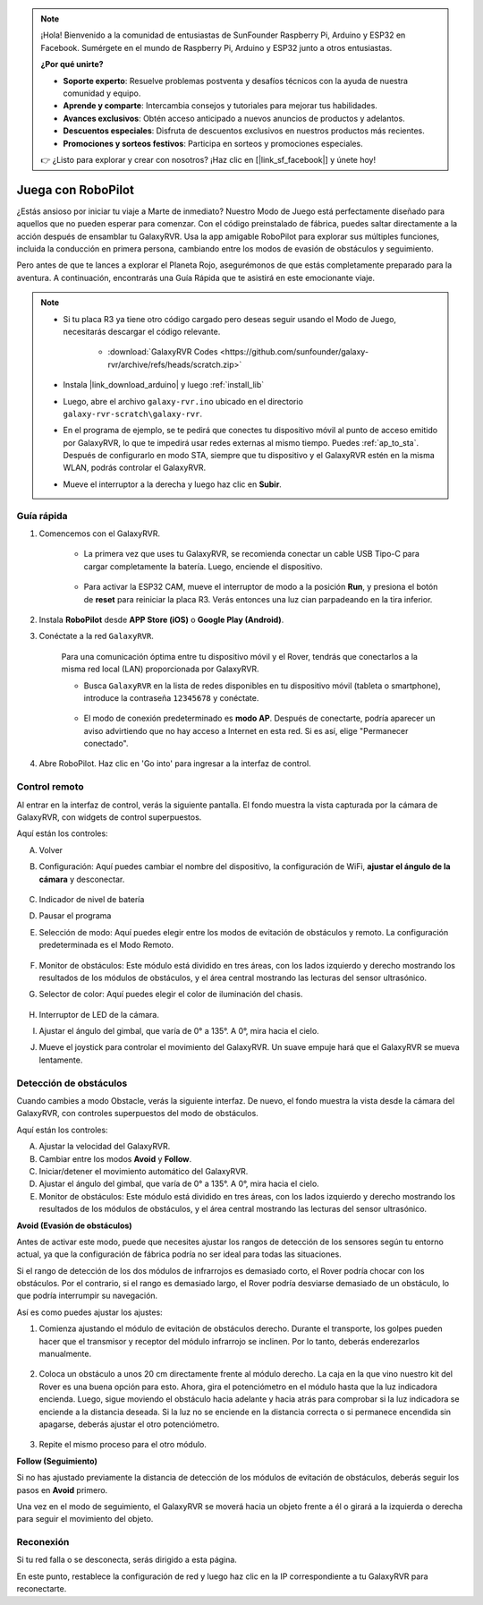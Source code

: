 .. note::

    ¡Hola! Bienvenido a la comunidad de entusiastas de SunFounder Raspberry Pi, Arduino y ESP32 en Facebook. Sumérgete en el mundo de Raspberry Pi, Arduino y ESP32 junto a otros entusiastas.

    **¿Por qué unirte?**

    - **Soporte experto**: Resuelve problemas postventa y desafíos técnicos con la ayuda de nuestra comunidad y equipo.
    - **Aprende y comparte**: Intercambia consejos y tutoriales para mejorar tus habilidades.
    - **Avances exclusivos**: Obtén acceso anticipado a nuevos anuncios de productos y adelantos.
    - **Descuentos especiales**: Disfruta de descuentos exclusivos en nuestros productos más recientes.
    - **Promociones y sorteos festivos**: Participa en sorteos y promociones especiales.

    👉 ¿Listo para explorar y crear con nosotros? ¡Haz clic en [|link_sf_facebook|] y únete hoy!


.. _play_robopilot:

Juega con RoboPilot
======================

¿Estás ansioso por iniciar tu viaje a Marte de inmediato? 
Nuestro Modo de Juego está perfectamente diseñado para aquellos que no pueden esperar para comenzar. 
Con el código preinstalado de fábrica, puedes saltar directamente a la acción después de ensamblar tu GalaxyRVR. 
Usa la app amigable RoboPilot para explorar sus múltiples funciones, incluida la conducción en primera persona, 
cambiando entre los modos de evasión de obstáculos y seguimiento.


.. image:: img/robopilot/rp1_inter.png

Pero antes de que te lances a explorar el Planeta Rojo, asegurémonos de que estás completamente preparado para la aventura. 
A continuación, encontrarás una Guía Rápida que te asistirá en este emocionante viaje.

.. note::

    * Si tu placa R3 ya tiene otro código cargado pero deseas seguir usando el Modo de Juego, necesitarás descargar el código relevante.

        * :download:`GalaxyRVR Codes <https://github.com/sunfounder/galaxy-rvr/archive/refs/heads/scratch.zip>`

    * Instala |link_download_arduino| y luego :ref:`install_lib`

    * Luego, abre el archivo ``galaxy-rvr.ino`` ubicado en el directorio ``galaxy-rvr-scratch\galaxy-rvr``.
    
    * En el programa de ejemplo, se te pedirá que conectes tu dispositivo móvil al punto de acceso emitido por GalaxyRVR, lo que te impedirá usar redes externas al mismo tiempo. Puedes :ref:`ap_to_sta`. Después de configurarlo en modo STA, siempre que tu dispositivo y el GalaxyRVR estén en la misma WLAN, podrás controlar el GalaxyRVR.

    * Mueve el interruptor a la derecha y luego haz clic en **Subir**.


    .. image:: img/camera_upload.png
        :width: 400
        :align: center


Guía rápida
---------------

#. Comencemos con el GalaxyRVR.

    * La primera vez que uses tu GalaxyRVR, se recomienda conectar un cable USB Tipo-C para cargar completamente la batería. Luego, enciende el dispositivo.
    
        .. raw:: html

            <video width="600" loop autoplay muted>
                <source src="_static/video/play_start.mp4" type="video/mp4">
                Your browser does not support the video tag.
            </video>

    * Para activar la ESP32 CAM, mueve el interruptor de modo a la posición **Run**, y presiona el botón de **reset** para reiniciar la placa R3. Verás entonces una luz cian parpadeando en la tira inferior.

        .. raw:: html

            <video width="600" loop autoplay muted>
                <source src="_static/video/play_reset.mp4" type="video/mp4">
                Your browser does not support the video tag.
            </video>

#. Instala **RoboPilot** desde **APP Store (iOS)** o **Google Play (Android)**.

#. Conéctate a la red ``GalaxyRVR``.

    Para una comunicación óptima entre tu dispositivo móvil y el Rover, tendrás que conectarlos a la misma red local (LAN) proporcionada por GalaxyRVR.

    * Busca ``GalaxyRVR`` en la lista de redes disponibles en tu dispositivo móvil (tableta o smartphone), introduce la contraseña ``12345678`` y conéctate.

        .. image:: img/app/camera_lan.png

    * El modo de conexión predeterminado es **modo AP**. Después de conectarte, podría aparecer un aviso advirtiendo que no hay acceso a Internet en esta red. Si es así, elige "Permanecer conectado".

        .. image:: img/app/camera_stay.png

#. Abre RoboPilot. Haz clic en 'Go into' para ingresar a la interfaz de control.

.. image:: img/robopilot/rp1_inter.png



Control remoto
-----------------

Al entrar en la interfaz de control, verás la siguiente pantalla.
El fondo muestra la vista capturada por la cámara de GalaxyRVR, con widgets de control superpuestos.

.. image:: img/robopilot/rp2_page.png

Aquí están los controles:

A. Volver
B. Configuración: Aquí puedes cambiar el nombre del dispositivo, la configuración de WiFi, **ajustar el ángulo de la cámara** y desconectar.


    .. image:: img/robopilot/rp3_setting.png

C. Indicador de nivel de batería
D. Pausar el programa
E. Selección de modo: Aquí puedes elegir entre los modos de evitación de obstáculos y remoto. La configuración predeterminada es el Modo Remoto.


    .. image:: img/robopilot/rp4_mode.png

F. Monitor de obstáculos: Este módulo está dividido en tres áreas, con los lados izquierdo y derecho mostrando los resultados de los módulos de obstáculos, y el área central mostrando las lecturas del sensor ultrasónico.
G. Selector de color: Aquí puedes elegir el color de iluminación del chasis.


    .. image:: img/robopilot/rp5_color.png

H. Interruptor de LED de la cámara.
I. Ajustar el ángulo del gimbal, que varía de 0° a 135°. A 0°, mira hacia el cielo.
J. Mueve el joystick para controlar el movimiento del GalaxyRVR. Un suave empuje hará que el GalaxyRVR se mueva lentamente.



Detección de obstáculos
-------------------------

Cuando cambies a modo Obstacle, verás la siguiente interfaz.
De nuevo, el fondo muestra la vista desde la cámara del GalaxyRVR, con controles superpuestos del modo de obstáculos.


.. image:: img/robopilot/rp6_avoid.png

Aquí están los controles:

A. Ajustar la velocidad del GalaxyRVR.
B. Cambiar entre los modos **Avoid** y **Follow**.
C. Iniciar/detener el movimiento automático del GalaxyRVR.
D. Ajustar el ángulo del gimbal, que varía de 0° a 135°. A 0°, mira hacia el cielo.
E. Monitor de obstáculos: Este módulo está dividido en tres áreas, con los lados izquierdo y derecho mostrando los resultados de los módulos de obstáculos, y el área central mostrando las lecturas del sensor ultrasónico.


**Avoid (Evasión de obstáculos)**

.. Toca el widget **Avoid(E)** para activar el modo de evasión de obstáculos.

Antes de activar este modo, puede que necesites ajustar los rangos de detección de los sensores según tu entorno actual, ya que la configuración de fábrica podría no ser ideal para todas las situaciones.

Si el rango de detección de los dos módulos de infrarrojos es demasiado corto, el Rover podría chocar con los obstáculos. Por el contrario, si el rango es demasiado largo, el Rover podría desviarse demasiado de un obstáculo, lo que podría interrumpir su navegación.

Así es como puedes ajustar los ajustes:

#. Comienza ajustando el módulo de evitación de obstáculos derecho. Durante el transporte, los golpes pueden hacer que el transmisor y receptor del módulo infrarrojo se inclinen. Por lo tanto, deberás enderezarlos manualmente.

    .. raw:: html

        <video width="600" loop autoplay muted>
            <source src="_static/video/ir_adjust1.mp4" type="video/mp4">
            Your browser does not support the video tag.
        </video>

#. Coloca un obstáculo a unos 20 cm directamente frente al módulo derecho. La caja en la que vino nuestro kit del Rover es una buena opción para esto. Ahora, gira el potenciómetro en el módulo hasta que la luz indicadora encienda. Luego, sigue moviendo el obstáculo hacia adelante y hacia atrás para comprobar si la luz indicadora se enciende a la distancia deseada. Si la luz no se enciende en la distancia correcta o si permanece encendida sin apagarse, deberás ajustar el otro potenciómetro.

    .. raw:: html

        <video width="600" loop autoplay muted>
            <source src="_static/video/ir_adjust2.mp4" type="video/mp4">
            Your browser does not support the video tag.
        </video>


#. Repite el mismo proceso para el otro módulo.


**Follow (Seguimiento)**

Si no has ajustado previamente la distancia de detección de los módulos de evitación de obstáculos, 
deberás seguir los pasos en **Avoid** primero.

Una vez en el modo de seguimiento, 
el GalaxyRVR se moverá hacia un objeto frente a él o girará a la izquierda o derecha para seguir el movimiento del objeto.



Reconexión
------------

Si tu red falla o se desconecta, serás dirigido a esta página.

.. image:: img/robopilot/rp7_reconnect.png

En este punto, restablece la configuración de red y luego haz clic en la IP correspondiente a tu GalaxyRVR para reconectarte.

